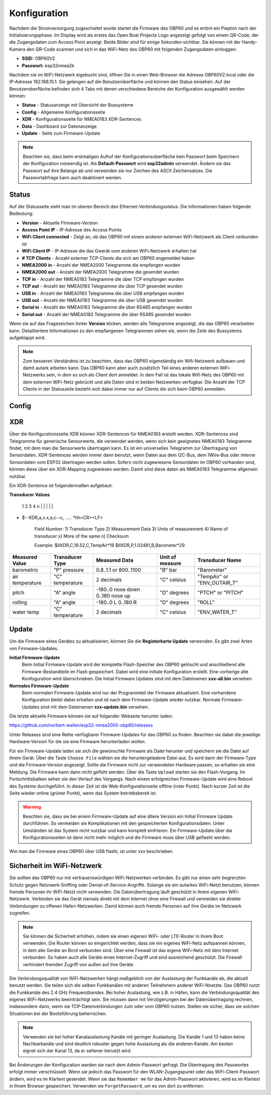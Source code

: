Konfiguration
=============

Nachdem die Stromversorgung zugeschaltet wurde startet die Firmware des OBP60 und es ertönt ein Piepton nach der Initialisierungsphase. Im Display wird als erstes das Open Boat Projects Logo angezeigt gefolgt von einem QR-Code, der die Zugangsdaten zum Access Point anzeigt. Beide Bilder sind für einige Sekunden sichtbar. Sie können mit der Handy-Kamera den QR-Code scannen und sich in das WiFi-Netz des OBP60 mit folgenden Zugangsdaten einloggen:

* **SSID:** OBP60V2
* **Passwort:** esp32nmea2k

Nachdem sie im WiFi-Netzwerk eigebucht sind, öffnen Sie in einen Web-Browser die Adresse OBP60V2.local oder die IP-Adresse 192.168.15.1. Sie gelangen auf die Benutzeroberfläche und können den Status einsehen. Auf der Benutzeroberfläche befinden sich 4 Tabs mit denen verschiedene Bereiche der Konfiguration ausgewählt werden können:

* **Status** - Statusanzeige mit Übersicht der Bussysteme
* **Config** - Allgemeine Konfigurationsseite
* **XDR** - Konfigurationsseite für NMEA0183 XDR-Sentences
* **Data** - Dashboard zur Datenanzeige
* **Update** - Seite zum Firmware-Update

.. note::
	Beachten sie, dass beim erstmaligen Aufruf der Konfigurationsoberfläche kein Passwort beim Speichern der Konfiguration notwendig ist. Als **Default-Passwort** wird **esp32admin** verwendet. Ändern sie das Passwort auf ihre Belange ab und verwenden sie nur Zeichen des ASCII Zeichensatzes. Die Passwortabfrage kann auch deaktiviert werden.

Status
------

Auf der Statusseite sieht man im oberen Bereich den Ethernet-Verbindungsstatus. Die Informationen haben folgende Bedeutung:

* **Version** - Aktuelle Firmware-Version
* **Access Point IP** - IP-Adresse des Access Points
* **WiFi Client connected** - Zeigt an, ob das OBP60 mit einem anderen externen WiFi-Netzwerk als Client verbunden ist
* **WiFi Client IP** - IP-Adresse die das Gwerät vom anderen WiFi-Netzwerk erhalten hat
* **# TCP Clients** - Anzahl externer TCP-Clients die sich am OBP60 angemeldet haben
* **NMEA2000 in** - Anzahl der NMEA2000 Telegramme die empfangen wurden
* **NMEA2000 out** - Anzahl der NMEA2000 Telegramme die gesendet wurden
* **TCP in** - Anzahl der NMEA0183 Telegramme die über TCP empfangen wurden
* **TCP out** - Anzahl der NMEA0183 Telegramme die über TCP gesendet wurden
* **USB in** - Anzahl der NMEA0183 Telegramme die über USB empfangen wurden
* **USB out** - Anzahl der NMEA0183 Telegramme die über USB gesendet wurden
* **Serial in** - Anzahl der NMEA0183 Telegramme die über RS485 empfangen wurden
* **Serial out** - Anzahl der NMEA0183 Telegramme die über RS485 gesendet wurden

Wenn  sie auf das Fragezeichen hinter **Version** klicken, werden alle Telegramme angezeigt, die das OBP60 verarbeiten kann. Detailliertere Informationen zu den empfangenen Telegrammen sehen sie, wenn die Zeile des Bussystems aufgeklappt wird.

.. note::
	Zum besseren Verständnis ist zu beachten, dass das OBP60 eigenständig ein Wifi-Netzwerk aufbauen und damit autark arbeiten kann. Das OBP60 kann aber auch zusätzlich Teil eines anderen externen WiFi-Netzwerks sein, in dem es sich als Client dort anmeldet. In dem Fall ist das lokale Wifi-Netz des OBP60 mit dem externen WiFi-Netz gebrückt und alle Daten sind in beiden Netzwerken verfügbar. Die Anzahl der TCP Clients in der Statuszeile bezieht sich dabei immer nur auf Clients die sich beim OBP60 anmelden.
	
Config
------

XDR
---

Über die Konfigurationsseite XDR können XDR-Sentences für NMEA0183 erstellt werden. XDR-Sentences sind Telegramme für generische Sensorwerte, die verwendet werden, wenn sich kein geeignetes NMEA0183 Telegramme findet, mit dem man die Sensorwerte übertragen kann. Es ist ein universelles Telegramm zur Übertragung von Sensordaten. XDR-Sentences werden immer dann benutzt, wenn Daten aus dem I2C-Bus, dem 1Wire-Bus oder interne Sensordaten vom ESP32 übertragen werden sollen. Sofern nicht zugewiesene Sensordaten im OBP60 vorhanden sind, können diese über ein XDR-Mapping zugewiesen werden. Damit sind diese daten als NMEA0183 Telegramme allgemein nutzbar.

Ein XDR-Sentence ist folgendermaßen aufgebaut:

**Transducer Values**

          1 2   3   4          n
          | |   |   |          | 
*  $--XDR,a,x.x,a,c--c, ..... *hh<CR><LF>

    Field Number:
    1) Transducer Type
    2) Measurement Data
    3) Units of measurement
    4) Name of transducer
    x) More of the same
    n) Checksum

    Example:
    $IIXDR,C,19.52,C,TempAir*19
    $IIXDR,P,1.02481,B,Barometer*29
	
+-----------------+-----------------+---------------------------------+-----------------+-----------------------------+
|Measured Value   | Transducer Type | Measured Data                   | Unit of measure | Transducer Name             |
+=================+=================+=================================+=================+=============================+
| barometric      | "P" pressure    | 0.8..1.1 or 800..1100           | "B" bar         | "Barometer"                 |
+-----------------+-----------------+---------------------------------+-----------------+-----------------------------+
| air temperature | "C" temperature |   2 decimals                    | "C" celsius     | "TempAir" or "ENV_OUTAIR_T" |
+-----------------+-----------------+---------------------------------+-----------------+-----------------------------+
| pitch           | "A" angle       |-180..0 nose down 0..180 nose up | "D" degrees     | "PTCH" or "PITCH"           |
+-----------------+-----------------+---------------------------------+-----------------+-----------------------------+
| rolling         | "A" angle       |-180..0 L         0..180 R       | "D" degrees     | "ROLL"                      |
+-----------------+-----------------+---------------------------------+-----------------+-----------------------------+
| water temp      | "C" temperature |   2 decimals                    | "C" celsius     | "ENV_WATER_T"               |
+-----------------+-----------------+---------------------------------+-----------------+-----------------------------+




Update
------

Um die Firmware eines Gerätes zu aktualisieren, können Sie die **Registerkarte Update** verwenden. Es gibt zwei Arten von Firmware-Updates.

**Initial Firmware-Update**
	Beim Initial Firmware-Update wird der komplette Flash-Speicher des OBP60 gelöscht und anschließend alle Firmware-Bestandteile im Flash gespeichert. Dabei wird eine initiale Konfiguration erstellt. Eine vorherige alte Konfoguration wird überschrieben. Die Initial Firmware Updates sind mit dem Dateinamen **xxx-all.bin** versehen.
	
**Normales Firmware-Update**
	Beim normalen Firmware-Update wird nur der Programmteil der Firmware aktualisiert. Eine vorhandene Konfiguration bleibt dabei erhalten und ist nach dem Firmware-Update wieder nutzbar. Normale Firmware-Updates sind mit dem Dateinamen **xxx-update.bin** versehen.

Die letzte aktuelle Firmware können sie auf folgender Webseite herunter laden:

https://github.com/norbert-walter/esp32-nmea2000-obp60/releases

Unter Releases sind eine Reihe verfügbarer Firmware-Updates für das OBP60 zu finden. Beachten sie dabei die jeweilige Hardware-Version für die sie eine Firmware herunterladen wollen.

Für ein Firmware-Update laden sie sich die gewünschte Firmware als Datei herunter und speichern sie die Datei auf ihrem Gerät. Über die Taste ``Choose File`` wählen sie die heruntergeladene Datei aus. Es wird dann der Firmware-Type und die Firmware-Version angezeigt. Sollte die Firmware nicht zur verwendeten Hardware passen, so erhalten sie eine Meldung. Die Firmware kann dann nicht geflsht werden. Über die Taste ``Upload`` starten sie den Flash-Vorgang. Im Fortschrittsbalken sehen sie den Verlauf des Vorgangs. Nach einem erfolgreichen Firmware-Update wird eine Reboot des Systems durchgeführt. In dieser Zeit ist die Web-Konfigurationseite offline (roter Punkt). Nach kurzer Zeit ist die Seite wieder online (grüner Punkt), wenn das System betriebsbereit ist.

.. warning::
	Beachten sie, dass sie bei einem Firmware-Update auf eine ältere Version ein Initial Firmware Update durchführen. So vermeiden sie Komplikationen mit den gespeicherten Konfigurationsdaten. Unter Umständen ist das System nicht nutzbar und kann komplett einfrieren. Ein Firmware-Update über die Konfigurationsseiten ist dann nicht mehr möglich und die Firmware muss über USB geflasht werden.

Wie man die Firmware eines OBP60 über USB flasht, ist unter xxx beschrieben.	

Sicherheit im WiFi-Netzwerk
---------------------------

Sie sollten das OBP60 nur mit vertrauenswürdigen WiFi-Netzwerken verbinden. Es gibt nur einen sehr begrenzten Schutz gegen Netzwerk-Sniffing oder Denial-of-Service-Angriffe. Solange sie ein autarkes WiFi-Netzt benutzen, können fremde Personen ihr WiFi-Netzt nicht verwenden. Die Datenübertragung läuft geschützt in ihrem eigenen WiFi-Netzwerk. Verbinden sie das Gerät niemals direkt mit dem Internet ohne eine Firewall und vermeiden sie direkte Verbindungen zu offenen Hafen-Netzwerken. Damit können auch fremde Personen auf ihre Geräte im Netzwerk zugreifen.

.. note::
	Sie können die Sicherheit erhöhen, indem sie einen eigenen WiFi- oder LTE-Router in ihrem Boot verwenden. Die Router können so eingerichtet werden, dass sie ein eigenes WiFi-Netz aufspannen können, in dem alle Geräte an Bord verbunden sind. Über eine Firewall ist das eigene WiFi-Netz mit dem Internet verbunden. So haben auch alle Geräte einen Internet-Zugriff und sind ausreichend geschützt. Die Firewall verhindert fremden Zugriff von außen auf ihre Geräte.

Die Verbindungsqualität von WiFi-Netzwerken hängt maßgeblich von der Auslastung der Funkkanäle ab, die aktuell benutzt werden. Sie teilen sich die selben Funkkanälen mit anderen Teilnehmern anderer WiFi-Nnetzte. Das OBP60 nutzt die Funkkanäle des 2.4 GHz Frequenzbandes. Bei hoher Auslastung, wie z.B. in Häfen, kann die Verbindungsqualität des eigenes WiFi-Netzwerks beeinträchtigt sein. Sie müssen dann mit Verzögerungen bei der Datenübertragung rechnen, insbesondere dann, wenn sie TCP-Datenverbindungen zum oder vom OBP60 nutzen. Stellen sie sicher, dass sie solchen Situationen bei der Bootsführung beherrschen.

.. note::
	Verwenden sie bei hoher Kanalauslastung Kanäle mit geringer Auslastung. Die Kanäle 1 und 13 haben keine Nachbarkanäle und sind deutlich robuster gegen hohe Auslastung als die anderen Kanäle. Am besten eignet sich der Kanal 13, da er seltener benutzt wird.

Bei Änderungen der Konfiguration werden sie nach dem Admin-Passwort gefragt. Die Übertragung des Passwortes erfolgt immer verschlüsselt. Wenn sie jedoch das Passwort für den WLAN-Zugangspunkt oder das WiFi-Client-Passwort ändern, wird es im Klartext gesendet. Wenn sie das ``Remember me`` für das Admin-Passwort aktivieren, wird es im Klartext in Ihrem Browser gespeichert. Verwenden sie ``ForgetPassword``, um es von dort zu entfernen.